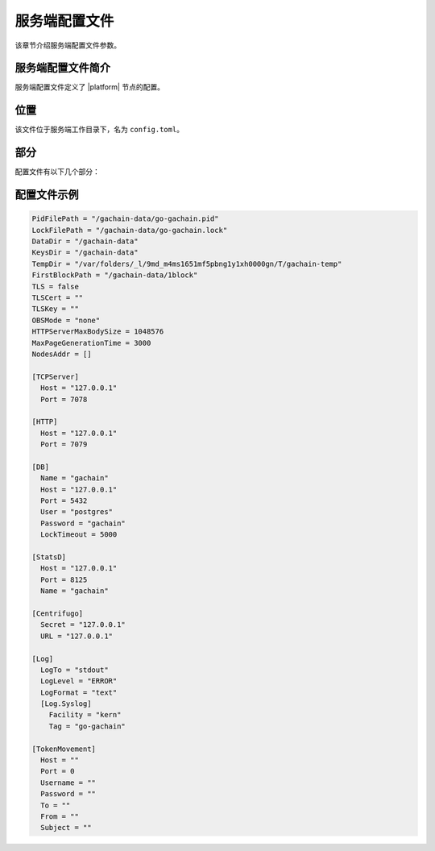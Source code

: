 服务端配置文件
##################

该章节介绍服务端配置文件参数。

服务端配置文件简介
====================================

服务端配置文件定义了 |platform| 节点的配置。


位置
========

该文件位于服务端工作目录下，名为 ``config.toml``。

部分
========


配置文件有以下几个部分：

.. describe:: 普通部分

    定义工作目录DataDir，第一个区块目录FirstBlockPath等参数。

.. describe:: [TCPServer]

    定义TCP服务参数。

    TCPServer用于节点之间的网络交互。

.. describe:: [HTTP]

    定义HTTP服务参数。

    HTTPServer提供RESTful API。

.. describe:: [DB]

    定义节点数据库PostgreSQL的参数。

.. describe:: [StatsD]

    定义节点操作指标收集器StatsD的参数。

.. describe:: [Centrifugo]

    定义通知服务Centrifugo的参数。

.. describe:: [Log]

    定义了日志服务Log的参数。

.. describe:: [TokenMovement]

    定义了通证流通服务TokenMovement的参数。
    
配置文件示例
==========================

.. code-block:: js

  PidFilePath = "/gachain-data/go-gachain.pid"
  LockFilePath = "/gachain-data/go-gachain.lock"
  DataDir = "/gachain-data"
  KeysDir = "/gachain-data"
  TempDir = "/var/folders/_l/9md_m4ms1651mf5pbng1y1xh0000gn/T/gachain-temp"
  FirstBlockPath = "/gachain-data/1block"
  TLS = false
  TLSCert = ""
  TLSKey = ""
  OBSMode = "none"
  HTTPServerMaxBodySize = 1048576
  MaxPageGenerationTime = 3000
  NodesAddr = []

  [TCPServer]
    Host = "127.0.0.1"
    Port = 7078

  [HTTP]
    Host = "127.0.0.1"
    Port = 7079

  [DB]
    Name = "gachain"
    Host = "127.0.0.1"
    Port = 5432
    User = "postgres"
    Password = "gachain"
    LockTimeout = 5000

  [StatsD]
    Host = "127.0.0.1"
    Port = 8125
    Name = "gachain"

  [Centrifugo]
    Secret = "127.0.0.1"
    URL = "127.0.0.1"

  [Log]
    LogTo = "stdout"
    LogLevel = "ERROR"
    LogFormat = "text"
    [Log.Syslog]
      Facility = "kern"
      Tag = "go-gachain"

  [TokenMovement]
    Host = ""
    Port = 0
    Username = ""
    Password = ""
    To = ""
    From = ""
    Subject = ""


